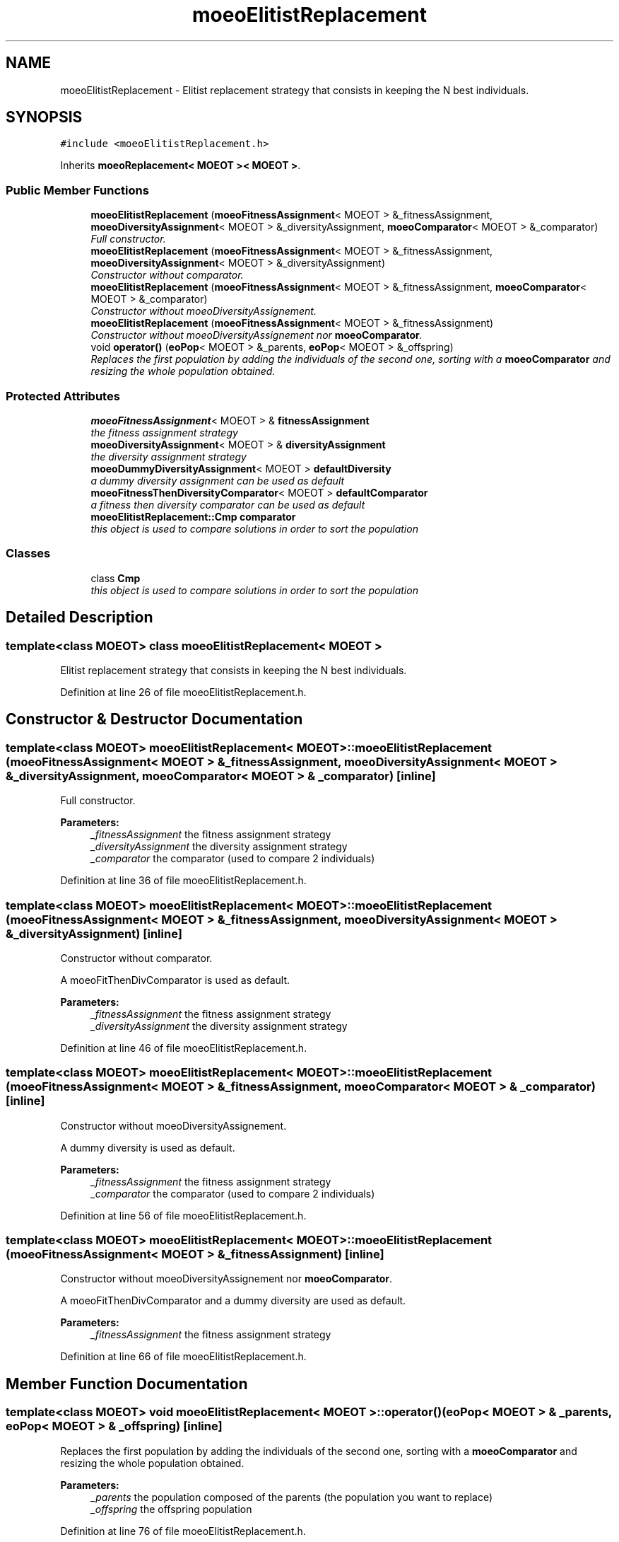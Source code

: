 .TH "moeoElitistReplacement" 3 "26 Jun 2007" "Version 1.0-beta" "ParadisEO-MOEO" \" -*- nroff -*-
.ad l
.nh
.SH NAME
moeoElitistReplacement \- Elitist replacement strategy that consists in keeping the N best individuals.  

.PP
.SH SYNOPSIS
.br
.PP
\fC#include <moeoElitistReplacement.h>\fP
.PP
Inherits \fBmoeoReplacement< MOEOT >< MOEOT >\fP.
.PP
.SS "Public Member Functions"

.in +1c
.ti -1c
.RI "\fBmoeoElitistReplacement\fP (\fBmoeoFitnessAssignment\fP< MOEOT > &_fitnessAssignment, \fBmoeoDiversityAssignment\fP< MOEOT > &_diversityAssignment, \fBmoeoComparator\fP< MOEOT > &_comparator)"
.br
.RI "\fIFull constructor. \fP"
.ti -1c
.RI "\fBmoeoElitistReplacement\fP (\fBmoeoFitnessAssignment\fP< MOEOT > &_fitnessAssignment, \fBmoeoDiversityAssignment\fP< MOEOT > &_diversityAssignment)"
.br
.RI "\fIConstructor without comparator. \fP"
.ti -1c
.RI "\fBmoeoElitistReplacement\fP (\fBmoeoFitnessAssignment\fP< MOEOT > &_fitnessAssignment, \fBmoeoComparator\fP< MOEOT > &_comparator)"
.br
.RI "\fIConstructor without moeoDiversityAssignement. \fP"
.ti -1c
.RI "\fBmoeoElitistReplacement\fP (\fBmoeoFitnessAssignment\fP< MOEOT > &_fitnessAssignment)"
.br
.RI "\fIConstructor without moeoDiversityAssignement nor \fBmoeoComparator\fP. \fP"
.ti -1c
.RI "void \fBoperator()\fP (\fBeoPop\fP< MOEOT > &_parents, \fBeoPop\fP< MOEOT > &_offspring)"
.br
.RI "\fIReplaces the first population by adding the individuals of the second one, sorting with a \fBmoeoComparator\fP and resizing the whole population obtained. \fP"
.in -1c
.SS "Protected Attributes"

.in +1c
.ti -1c
.RI "\fBmoeoFitnessAssignment\fP< MOEOT > & \fBfitnessAssignment\fP"
.br
.RI "\fIthe fitness assignment strategy \fP"
.ti -1c
.RI "\fBmoeoDiversityAssignment\fP< MOEOT > & \fBdiversityAssignment\fP"
.br
.RI "\fIthe diversity assignment strategy \fP"
.ti -1c
.RI "\fBmoeoDummyDiversityAssignment\fP< MOEOT > \fBdefaultDiversity\fP"
.br
.RI "\fIa dummy diversity assignment can be used as default \fP"
.ti -1c
.RI "\fBmoeoFitnessThenDiversityComparator\fP< MOEOT > \fBdefaultComparator\fP"
.br
.RI "\fIa fitness then diversity comparator can be used as default \fP"
.ti -1c
.RI "\fBmoeoElitistReplacement::Cmp\fP \fBcomparator\fP"
.br
.RI "\fIthis object is used to compare solutions in order to sort the population \fP"
.in -1c
.SS "Classes"

.in +1c
.ti -1c
.RI "class \fBCmp\fP"
.br
.RI "\fIthis object is used to compare solutions in order to sort the population \fP"
.in -1c
.SH "Detailed Description"
.PP 

.SS "template<class MOEOT> class moeoElitistReplacement< MOEOT >"
Elitist replacement strategy that consists in keeping the N best individuals. 
.PP
Definition at line 26 of file moeoElitistReplacement.h.
.SH "Constructor & Destructor Documentation"
.PP 
.SS "template<class MOEOT> \fBmoeoElitistReplacement\fP< MOEOT >::\fBmoeoElitistReplacement\fP (\fBmoeoFitnessAssignment\fP< MOEOT > & _fitnessAssignment, \fBmoeoDiversityAssignment\fP< MOEOT > & _diversityAssignment, \fBmoeoComparator\fP< MOEOT > & _comparator)\fC [inline]\fP"
.PP
Full constructor. 
.PP
\fBParameters:\fP
.RS 4
\fI_fitnessAssignment\fP the fitness assignment strategy 
.br
\fI_diversityAssignment\fP the diversity assignment strategy 
.br
\fI_comparator\fP the comparator (used to compare 2 individuals) 
.RE
.PP

.PP
Definition at line 36 of file moeoElitistReplacement.h.
.SS "template<class MOEOT> \fBmoeoElitistReplacement\fP< MOEOT >::\fBmoeoElitistReplacement\fP (\fBmoeoFitnessAssignment\fP< MOEOT > & _fitnessAssignment, \fBmoeoDiversityAssignment\fP< MOEOT > & _diversityAssignment)\fC [inline]\fP"
.PP
Constructor without comparator. 
.PP
A moeoFitThenDivComparator is used as default. 
.PP
\fBParameters:\fP
.RS 4
\fI_fitnessAssignment\fP the fitness assignment strategy 
.br
\fI_diversityAssignment\fP the diversity assignment strategy 
.RE
.PP

.PP
Definition at line 46 of file moeoElitistReplacement.h.
.SS "template<class MOEOT> \fBmoeoElitistReplacement\fP< MOEOT >::\fBmoeoElitistReplacement\fP (\fBmoeoFitnessAssignment\fP< MOEOT > & _fitnessAssignment, \fBmoeoComparator\fP< MOEOT > & _comparator)\fC [inline]\fP"
.PP
Constructor without moeoDiversityAssignement. 
.PP
A dummy diversity is used as default. 
.PP
\fBParameters:\fP
.RS 4
\fI_fitnessAssignment\fP the fitness assignment strategy 
.br
\fI_comparator\fP the comparator (used to compare 2 individuals) 
.RE
.PP

.PP
Definition at line 56 of file moeoElitistReplacement.h.
.SS "template<class MOEOT> \fBmoeoElitistReplacement\fP< MOEOT >::\fBmoeoElitistReplacement\fP (\fBmoeoFitnessAssignment\fP< MOEOT > & _fitnessAssignment)\fC [inline]\fP"
.PP
Constructor without moeoDiversityAssignement nor \fBmoeoComparator\fP. 
.PP
A moeoFitThenDivComparator and a dummy diversity are used as default. 
.PP
\fBParameters:\fP
.RS 4
\fI_fitnessAssignment\fP the fitness assignment strategy 
.RE
.PP

.PP
Definition at line 66 of file moeoElitistReplacement.h.
.SH "Member Function Documentation"
.PP 
.SS "template<class MOEOT> void \fBmoeoElitistReplacement\fP< MOEOT >::operator() (\fBeoPop\fP< MOEOT > & _parents, \fBeoPop\fP< MOEOT > & _offspring)\fC [inline]\fP"
.PP
Replaces the first population by adding the individuals of the second one, sorting with a \fBmoeoComparator\fP and resizing the whole population obtained. 
.PP
\fBParameters:\fP
.RS 4
\fI_parents\fP the population composed of the parents (the population you want to replace) 
.br
\fI_offspring\fP the offspring population 
.RE
.PP

.PP
Definition at line 76 of file moeoElitistReplacement.h.
.PP
References moeoElitistReplacement< MOEOT >::comparator, moeoElitistReplacement< MOEOT >::diversityAssignment, and moeoElitistReplacement< MOEOT >::fitnessAssignment.

.SH "Author"
.PP 
Generated automatically by Doxygen for ParadisEO-MOEO from the source code.
